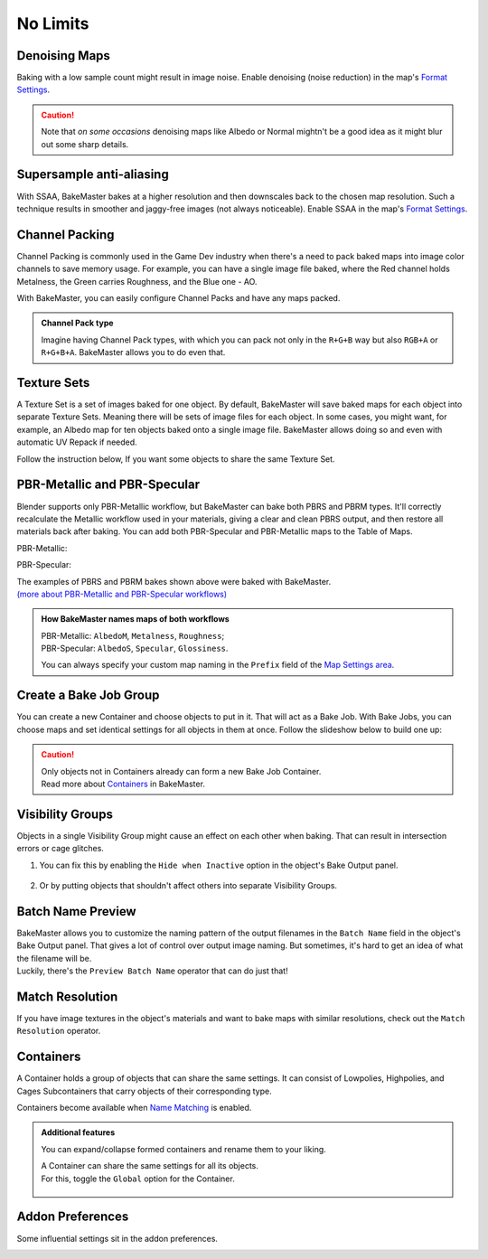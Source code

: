 .. |howtochannelpack| image:: ../../_static/images/pages/advanced/nolimits/howtochannelpack_592x762.gif
    :alt: How to set up a Channel Pack

.. |howtotexset| image:: ../../_static/images/pages/advanced/nolimits/howtotexset_800x908.gif
    :alt: How to set up a Texture Set

.. |howtobakejob| image:: ../../_static/images/pages/advanced/nolimits/howtobakejob_500x700.gif
    :alt: How to set up a Texture Set

.. |batchnamepreview| image:: ../../_static/images/pages/advanced/nolimits/batchnamepreview_450x330.gif
    :alt: Batch Name Preview

.. |matchres| image:: ../../_static/images/pages/advanced/nolimits/matchres_584x466.gif
    :alt: Match Resolution

.. |containers| image:: ../../_static/images/pages/advanced/nolimits/containers_504x684.gif
    :alt: Containers

.. |openaddonprefs| image:: ../../_static/images/pages/advanced/nolimits/openaddonprefs_320x277.gif
    :alt: How to open Addon Preferences

=========
No Limits
=========

Denoising Maps
==============

Baking with a low sample count might result in image noise. Enable denoising (noise reduction) in the map's `Format Settings <../start/maps.html#format-settings>`__.

.. raw:: html

    <div class="content-gallery">
        <div class="content">
            <img src="../../_static/images/pages/advanced/nolimits/0_denoise_aond.png" alt="AO, not denoised">
            <div class="content-description">
                <p>AO fragment,</p>
                <p>not denoised</p>
            </div>
        </div>
        <div class="content">
            <img src="../../_static/images/pages/advanced/nolimits/1_denoise_aod.png" alt="AO, denoised">
            <div class="content-description">
                <p>AO fragment,</p>
                <p>denoised</p>
            </div>
        </div>
    </div>

.. caution:: 
     Note that *on some occasions* denoising maps like Albedo or Normal mightn't be a good idea as it might blur out some sharp details.

.. raw:: html

    <div class="content-gallery">
        <div class="content">
            <img src="../../_static/images/pages/advanced/nolimits/0_denoise_albedond.png" alt="Albedo, not denoised">
            <div class="content-description">
                <p>Albedo fragment,</p>
                <p>not denoised</p>
            </div>
        </div>
        <div class="content">
            <img src="../../_static/images/pages/advanced/nolimits/1_denoise_albedod.png" alt="Albedo, denoised">
            <div class="content-description">
                <p>Albedo fragment,</p>
                <p>denoised</p>
            </div>
        </div>
    </div>

Supersample anti-aliasing
=========================

With SSAA, BakeMaster bakes at a higher resolution and then downscales back to the chosen map resolution. Such a technique results in smoother and jaggy-free images (not always noticeable). Enable SSAA in the map's `Format Settings <../start/maps.html#format-settings>`__.

Channel Packing
===============

Channel Packing is commonly used in the Game Dev industry when there's a need to pack baked maps into image color channels to save memory usage. For example, you can have a single image file baked, where the Red channel holds Metalness, the Green carries Roughness, and the Blue one - AO.

.. raw:: html

    <div class="content-gallery">
        <div class="content">
            <img src="../../_static/images/pages/advanced/nolimits/0_chnlp_metal.png" alt="Metalness">
            <div class="content-description">
                <p>Metalness</p>
            </div>
        </div>
        <div class="content">
            <img src="../../_static/images/pages/advanced/nolimits/1_chnlp_rough.png" alt="Roughness">
            <div class="content-description">
                <p>Roughness</p>
            </div>
        </div>
        <div class="content">
            <img src="../../_static/images/pages/advanced/nolimits/2_chnlp_ao.png" alt="AO">
            <div class="content-description">
                <p>AO</p>
            </div>
        </div>
    </div>

.. raw:: html

    <div class="content-gallery">
        <div class="content">
            <img src="../../_static/images/pages/advanced/nolimits/0_chnlp_metalroughao.png" alt="Channel Packed">
            <div class="content-description">
                <p>Channel Packed</p>
                <p>Metalness, Roughness, AO</p>
                <p>R+G+B</p>
            </div>
        </div>
    </div>

With BakeMaster, you can easily configure Channel Packs and have any maps packed.

|howtochannelpack|

.. admonition:: Channel Pack type
    :class: important

    Imagine having Channel Pack types, with which you can pack not only in the ``R+G+B`` way but also ``RGB+A`` or ``R+G+B+A``. BakeMaster allows you to do even that.

    .. raw:: html

        <div class="slideshow" id="slideshow-0">
            <div class="content-wrapper">
                <div class="content row active">
                    <img src="../../_static/images/pages/advanced/nolimits/0_chnlptypes_4.png" alt="R+G+B+A">
                    <div class="slideshow-description">
                        <b>R+G+B+A</b>
                    </div>
                </div>
                <div class="content row">
                    <img src="../../_static/images/pages/advanced/nolimits/1_chnlptypes_2.png" alt="RGB+A">
                    <div class="slideshow-description">
                        <b>RGB+A</b>
                    </div>
                </div>
                <div class="content row">
                    <img src="../../_static/images/pages/advanced/nolimits/2_chnlptypes_3.png" alt="R+G+B">
                    <div class="slideshow-description">
                        <b>R+G+B</b>
                    </div>
                </div>
            </div>
            <div class="footer">
                <a class="prev" onclick="slideshow_setSlideByRelativeId('slideshow-0', -1)" onselectstart="return false">&#10094;</a>
                <div class="controls">
                    <span class="dot active" onclick="slideshow_setSlideByAbsoluteId('slideshow-0', 0)"></span>
                    <span class="dot inactive" onclick="slideshow_setSlideByAbsoluteId('slideshow-0', 1)"></span>
                    <span class="dot inactive" onclick="slideshow_setSlideByAbsoluteId('slideshow-0', 2)"></span>
                </div>
                <a class="next" onclick="slideshow_setSlideByRelativeId('slideshow-0', 1)" onselectstart="return false">&#10095;</a>
            </div>
        </div>

Texture Sets
============

A Texture Set is a set of images baked for one object. By default, BakeMaster will save baked maps for each object into separate Texture Sets. Meaning there will be sets of image files for each object. In some cases, you might want, for example, an Albedo map for ten objects baked onto a single image file. BakeMaster allows doing so and even with automatic UV Repack if needed.

.. raw:: html

    <div class="content-gallery">
        <div class="content">
            <img src="../../_static/images/pages/advanced/nolimits/0_texset_n.png" alt="No Texture Set">
            <div class="content-description">
                <p>Object1, not in a Texture Set</p>
            </div>
        </div>
        <div class="content">
            <img src="../../_static/images/pages/advanced/nolimits/1_texset_n.png" alt="No Texture Set">
            <div class="content-description">
                <p>Object2, not in a Texture Set</p>
            </div>
        </div>
        <div class="content">
            <img src="../../_static/images/pages/advanced/nolimits/2_texset_n.png" alt="No Texture Set">
            <div class="content-description">
                <p>Object3, not in a Texture Set</p>
            </div>
        </div>
    </div>

.. raw:: html

    <div class="content-gallery">
        <div class="content">
            <img src="../../_static/images/pages/advanced/nolimits/0_texset_y.png" alt="Texture Set">
            <div class="content-description">
                <p>All objects in one Texture Set</p>
            </div>
        </div>
    </div>

Follow the instruction below, If you want some objects to share the same Texture Set.

|howtotexset|

PBR-Metallic and PBR-Specular
=============================

Blender supports only PBR-Metallic workflow, but BakeMaster can bake both PBRS and PBRM types. It'll correctly recalculate the Metallic workflow used in your materials, giving a clear and clean PBRS output, and then restore all materials back after baking. You can add both PBR-Specular and PBR-Metallic maps to the Table of Maps.

PBR-Metallic:

.. raw:: html

    <div class="content-gallery">
        <div class="content">
            <img src="../../_static/images/pages/advanced/nolimits/0_pbrm.png" alt="AlbedoM">
            <div class="content-description">
                <p>AlbedoM</p>
            </div>
        </div>
        <div class="content">
            <img src="../../_static/images/pages/advanced/nolimits/1_pbrm.png" alt="Metalness">
            <div class="content-description">
                <p>Metalness</p>
            </div>
        </div>
        <div class="content">
            <img src="../../_static/images/pages/advanced/nolimits/2_pbrm.png" alt="Roughness">
            <div class="content-description">
                <p>Roughness</p>
            </div>
        </div>
    </div>

PBR-Specular:

.. raw:: html

    <div class="content-gallery">
        <div class="content">
            <img src="../../_static/images/pages/advanced/nolimits/0_pbrs.png" alt="AlbedoS">
            <div class="content-description">
                <p>AlbedoS</p>
            </div>
        </div>
        <div class="content">
            <img src="../../_static/images/pages/advanced/nolimits/1_pbrs.png" alt="Specular">
            <div class="content-description">
                <p>Specular</p>
            </div>
        </div>
        <div class="content">
            <img src="../../_static/images/pages/advanced/nolimits/2_pbrs.png" alt="Glossiness">
            <div class="content-description">
                <p>Glossiness</p>
            </div>
        </div>
    </div>

| The examples of PBRS and PBRM bakes shown above were baked with BakeMaster.
| `(more about PBR-Metallic and PBR-Specular workflows) <./improve.html#pbr-metallic-and-pbr-specular>`__

.. admonition:: How BakeMaster names maps of both workflows
    :class: important

    | PBR-Metallic: ``AlbedoM``, ``Metalness``, ``Roughness``;
    | PBR-Specular: ``AlbedoS``, ``Specular``, ``Glossiness``.

    You can always specify your custom map naming in the ``Prefix`` field of the `Map Settings area <../start/maps.html#map-settings>`__.

Create a Bake Job Group
=======================

You can create a new Container and choose objects to put in it. That will act as a Bake Job. With Bake Jobs, you can choose maps and set identical settings for all objects in them at once. Follow the slideshow below to build one up:

|howtobakejob|

.. caution:: 
    | Only objects not in Containers already can form a new Bake Job Container.
    | Read more about `Containers <./nolimits.html#containers>`__ in BakeMaster.

Visibility Groups
=================

Objects in a single Visibility Group might cause an effect on each other when baking. That can result in intersection errors or cage glitches.

.. todo:: Image requested showing the intersection errors or cage glitches.

1. You can fix this by enabling the ``Hide when Inactive`` option in the object's Bake Output panel.

    .. todo:: Image requested showing the hide when inactive property and its description.

2. Or by putting objects that shouldn't affect others into separate Visibility Groups.

    .. todo:: Image requested showing the VG Index property and its description.

Batch Name Preview
==================

| BakeMaster allows you to customize the naming pattern of the output filenames in the ``Batch Name`` field in the object's Bake Output panel. That gives a lot of control over output image naming. But sometimes, it's hard to get an idea of what the filename will be.
| Luckily, there's the ``Preview Batch Name`` operator that can do just that!

|batchnamepreview|

Match Resolution
================

If you have image textures in the object's materials and want to bake maps with similar resolutions, check out the ``Match Resolution`` operator.

|matchres|

Containers
==========

A Container holds a group of objects that can share the same settings. It can consist of Lowpolies, Highpolies, and Cages Subcontainers that carry objects of their corresponding type.

Containers become available when `Name Matching <../start/objects.html#name-matching>`__ is enabled.

.. admonition:: Additional features
    :class: important

    You can expand/collapse formed containers and rename them to your liking.

    |containers|

    | A Container can share the same settings for all its objects.
    | For this, toggle the ``Global`` option for the Container.

        .. raw:: html

            <div class="slideshow" id="slideshow-1">
                <div class="content-wrapper">
                    <div class="content row active">
                        <img src="../../_static/images/pages/advanced/nolimits/0_container_notglobal.png" alt="Not Global">
                        <div class="slideshow-description">
                            <b>Not Global</b>
                            <p>Container is just a holder for objects.</p>
                        </div>
                    </div>
                    <div class="content row">
                        <img src="../../_static/images/pages/advanced/nolimits/1_container_global.png" alt="Global">
                        <div class="slideshow-description">
                            <b>Global</b>
                            <p>All Container's objects inherit its settings.</p>
                        </div>
                    </div>
                </div>
                <div class="footer">
                    <a class="prev" onclick="slideshow_setSlideByRelativeId('slideshow-1', -1)" onselectstart="return false">&#10094;</a>
                    <div class="controls">
                        <span class="dot active" onclick="slideshow_setSlideByAbsoluteId('slideshow-1', 0)"></span>
                        <span class="dot inactive" onclick="slideshow_setSlideByAbsoluteId('slideshow-1', 1)"></span>
                    </div>
                    <a class="next" onclick="slideshow_setSlideByRelativeId('slideshow-1', 1)" onselectstart="return false">&#10095;</a>
                </div>
            </div>

Addon Preferences
=================

Some influential settings sit in the addon preferences.

|openaddonprefs|
   
.. raw:: html

    <div class="slideshow" id="slideshow-2">
        <div class="content-wrapper">
            <div class="content row active">
                <img src="../../_static/images/pages/advanced/nolimits/0_addonprefs_low.png" alt="Lowpoly Tag">
                <div class="slideshow-description">
                    <b>Lowpoly Tag</b>
                    <p>What keyword to search for in the object's name to determine if it's a Lowpoly Object.</p>
                </div>
            </div>
            <div class="content row">
                <img src="../../_static/images/pages/advanced/nolimits/1_addonprefs_high.png" alt="Highpoly Tag">
                <div class="slideshow-description">
                    <b>Highpoly Tag</b>
                    <p>What keyword to search for in the object's name to determine if it's a Highpoly Object.</p>
                </div>
            </div>
            <div class="content row">
                <img src="../../_static/images/pages/advanced/nolimits/2_addonprefs_cage.png" alt="Cage Tag">
                <div class="slideshow-description">
                    <b>Cage Tag</b>
                    <p>What keyword to search for in the object's name to determine if it's a Cage Object.</p>
                </div>
            </div>
            <div class="content row">
                <img src="../../_static/images/pages/advanced/nolimits/3_addonprefs_decal.png" alt="Decal Tag">
                <div class="slideshow-description">
                    <b>Decal Tag</b>
                    <p>What keyword to search for in the object's name to determine if it's a Decal Object.</p>
                </div>
            </div>
            <div class="content row">
                <img src="../../_static/images/pages/advanced/nolimits/4_addonprefs_uvtag.png" alt="UVMap Tag">
                <div class="slideshow-description">
                    <b>UVMap Tag</b>
                    <p>What UVMap name should include for BakeMaster to see it as UVMap for bake. UVMaps with that value in their names will have a higher priority in the Active UVMap setting.</p>
                </div>
            </div>
            <div class="content row">
                <img src="../../_static/images/pages/advanced/nolimits/5_addonprefs_hidenotbaked.png" alt="Hide not baked">
                <div class="slideshow-description">
                    <b>Hide not baked</b>
                    <p>Hide all Objects in the scene that are not proceeded in the bake, so that they do not affect it.</p>
                </div>
            </div>
            <div class="content row">
                <img src="../../_static/images/pages/advanced/nolimits/6_addonprefs_mapsmatchtype.png" alt="Maps Match Type">
                <div class="slideshow-description">
                    <b>Maps Match Type</b>
                    <p>When baking with Texture Sets, this will specify how to determine what maps should be baked onto the same image files. <em>Maps Prefixes</em> - default, match by maps' prefixes, <em>Maps Types</em> - match by maps' types, <em>Both</em> - match maps by both their prefixes and types.</p>
                </div>
            </div>
            <div class="content row">
                <img src="../../_static/images/pages/advanced/nolimits/7_addonprefs_location.png" alt="Addon Location">
                <div class="slideshow-description">
                    <b>Addon Location</b>
                    <p>Where the addon is located.</p>
                </div>
            </div>
            <div class="content row">
                <img src="../../_static/images/pages/advanced/nolimits/8_addonprefs_version.png" alt="Addon Version">
                <div class="slideshow-description">
                    <b>Addon Version</b>
                    <p>BakeMaster version you use.</p>
                </div>
            </div>
        </div>
        <div class="footer">
            <a class="prev" onclick="slideshow_setSlideByRelativeId('slideshow-2', -1)" onselectstart="return false">&#10094;</a>
            <div class="controls">
                <span class="dot active" onclick="slideshow_setSlideByAbsoluteId('slideshow-2', 0)"></span>
                <span class="dot inactive" onclick="slideshow_setSlideByAbsoluteId('slideshow-2', 1)"></span>
                <span class="dot inactive" onclick="slideshow_setSlideByAbsoluteId('slideshow-2', 2)"></span>
                <span class="dot inactive" onclick="slideshow_setSlideByAbsoluteId('slideshow-2', 3)"></span>
                <span class="dot inactive" onclick="slideshow_setSlideByAbsoluteId('slideshow-2', 4)"></span>
                <span class="dot inactive" onclick="slideshow_setSlideByAbsoluteId('slideshow-2', 5)"></span>
                <span class="dot inactive" onclick="slideshow_setSlideByAbsoluteId('slideshow-2', 6)"></span>
                <span class="dot inactive" onclick="slideshow_setSlideByAbsoluteId('slideshow-2', 7)"></span>
                <span class="dot inactive" onclick="slideshow_setSlideByAbsoluteId('slideshow-2', 8)"></span>
            </div>
            <a class="next" onclick="slideshow_setSlideByRelativeId('slideshow-2', 1)" onselectstart="return false">&#10095;</a>
        </div>
    </div>